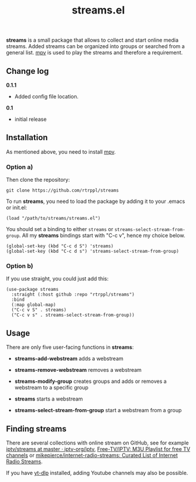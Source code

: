 #+title: streams.el

*streams* is a small package that allows to collect and start online media streams. Added streams can be organized into groups or searched from a general list. [[https://mpv.io/][mpv]] is used to play the streams and therefore a requirement.

** Change log

*0.1.1* 
- Added config file location.

*0.1* 
- initial release

** Installation

As mentioned above, you need to install [[https://mpv.io/][mpv]].

*** Option a)

Then clone the repository:

=git clone https://github.com/rtrppl/streams=

To run *streams*, you need to load the package by adding it to your .emacs or init.el:

#+begin_src elisp
(load "/path/to/streams/streams.el") 
#+end_src

You should set a binding to either =streams= or =streams-select-stream-from-group=. All my *streams* bindings start with "C-c v", hence my choice below.

#+begin_src elisp
(global-set-key (kbd "C-c d S") 'streams)
(global-set-key (kbd "C-c d s") 'streams-select-stream-from-group)
#+end_src

*** Option b)

If you use straight, you could just add this:

#+begin_src elisp
(use-package streams
  :straight (:host github :repo "rtrppl/streams")
  :bind
  (:map global-map)
  ("C-c v S" . streams)
  ("C-c v s" . streams-select-stream-from-group))
#+end_src

** Usage

There are only five user-facing functions in *streams*:

- *streams-add-webstream* adds a webstream

- *streams-remove-webstream* removes a webstream

- *streams-modify-group* creates groups and adds or removes a webstream to a specific group

- *streams* starts a webstream

- *streams-select-stream-from-group* start a webstream from a group

** Finding streams

There are several collections with online stream on GitHub, see for example [[https://github.com/iptv-org/iptv/tree/master/streams][iptv/streams at master · iptv-org/iptv]], [[https://github.com/Free-TV/IPTV/tree/master][Free-TV/IPTV: M3U Playlist for free TV channels]] or [[https://github.com/mikepierce/internet-radio-streams][mikepierce/internet-radio-streams: Curated List of Internet Radio Streams]].

If you have [[https://github.com/yt-dlp/yt-dlp][yt-dlp]] installed, adding Youtube channels may also be possible.

